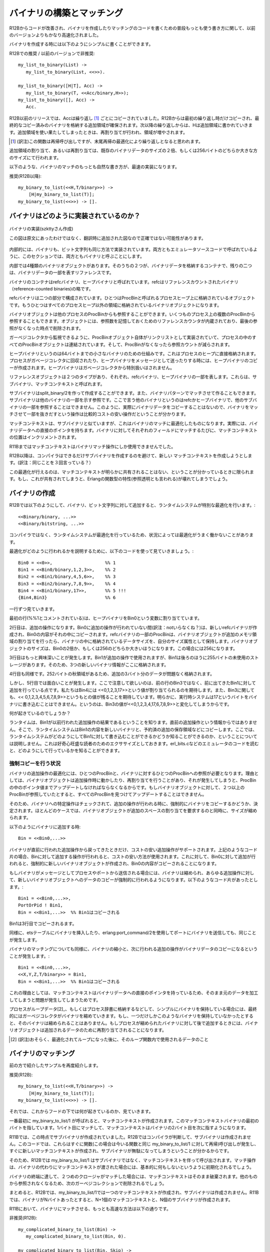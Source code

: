 .. highlight:: erlang

.. 4 Constructing and matching binaries

.. index::
  single: バイナリ; 作成

==========================
バイナリの構築とマッチング
==========================

.. In R12B, the most natural way to write binary construction
.. and matching is now significantly faster than in earlier releases.

R12Bからコードが改善され、バイナリを作成したりマッチングのコードを書くための普段もっとも使う書き方に関して、以前のバージョンよりもかなり高速化されました。

.. To construct at binary, you can simply write

バイナリを作成する時には以下のようにシンプルに書くことができます。

.. DO (in R12B) / REALLY DO NOT (in earlier releases)

R12Bでの推奨 / 以前のバージョンで非推奨::

  my_list_to_binary(List) ->
     my_list_to_binary(List, <<>>).

  my_list_to_binary([H|T], Acc) ->
     my_list_to_binary(T, <<Acc/binary,H>>);
  my_list_to_binary([], Acc) ->
     Acc.

.. In releases before R12B, Acc would be copied in every iteration.
   In R12B, Acc will be copied only in the first iteration and extra
   space will be allocated at the end of the copied binary. In the
   next iteration, H will be written in to the extra space. When the
   extra space runs out, the binary will be reallocated with more
   extra space.

R12B以前のリリースでは、Accは繰り返し [1]_ ごとにコピーされていました。R12Bからは最初の繰り返し時だけコピーされ、最終的なコピー済みのバイナリを格納する追加領域が確保されます。次以降の繰り返しからは、Hは追加領域に書かれていきます。追加領域を使い果たしてしまったときは、再割り当てが行われ、領域が増やされます。

.. [1] (訳注)この関数は再帰呼び出しですが、末尾再帰の最適化により繰り返しとなると思われます。

.. The extra space allocated (or reallocated) will be twice
   the size of the existing binary data, or 256, whichever
   is larger.

追加領域の割り当て、あるいは再割り当ては、既存のバイナリデータのサイズの２倍、もしくは256バイトのどちらか大きな方のサイズにて行われます。

.. The most natural way to match binaries is now the fastest:

以下のような、バイナリのマッチのもっとも自然な書き方が、最速の実装になります。

.. DO (in R12B)

推奨(R12B以降)::

   my_binary_to_list(<<H,T/binary>>) ->
       [H|my_binary_to_list(T)];
   my_binary_to_list(<<>>) -> [].

.. 4.1 How binaries are implemented

.. index::
  pair: バイナリ; 実装
  pair: バイナリ; refcバイナリ
  pair: バイナリ; ヒープバイナリ
  pair: バイナリ; ProcBin
  pair: バイナリ; サブバイナリ
  pair: バイナリ; マッチコンテキスト

バイナリはどのように実装されているのか？
========================================

.. Internally, binaries and bitstrings are implemented
.. in the same way. In this section, we will call them
.. binaries since that is what they are called in the
.. emulator source code.

.. figure:: bin_impl.png
   :alt: バイナリの実装
   :align: center
   
   バイナリの実装(szkttyさん作成)

   この図は原文にあったわけではなく、翻訳時に追加された図なので正確ではない可能性があります。

内部的には、バイナリも、ビット文字列も同じ方法で実装されています。両方ともエミュレータソースコードで呼ばれているように、このセクションでは、両方ともバイナリと呼ぶことにします。

.. There are four types of binary objects internally.
.. Two of them are containers for binary data and
.. two of them are merely references to a part of a binary.

内部では4種類のバイナリオブジェクトがあります。そのうちの２つが、バイナリデータを格納するコンテナで、残りの二つは、バイナリデータの一部を表すリファレンスです。

.. The binary containers are called refc binaries (short
.. for reference-counted binaries) and heap binaries.

バイナリのコンテナはrefcバイナリ、ヒープバイナリと呼ばれています。refcはリファレンスカウントされたバイナリ（reference-counted binaries)の略です。

.. Refc binaries consist of two parts: an object stored
.. on the process heap, called a ProcBin, and the binary
.. object itself stored outside all process heaps.

refcバイナリは二つの部分で構成されています。ひとつはProcBinと呼ばれるプロセスヒープ上に格納されているオブジェクトです。もうひとつはすべてのプロセスヒープ以外の領域に格納されているバイナリオブジェクトになります。

.. The binary object can be referenced by any number
.. of ProcBins from any number of processes; the object
.. contains a reference counter to keep track of the
.. number of references, so that it can be removed
.. when the last reference disappears.

バイナリオブジェクトは他のプロセスのProcBinからも参照することができます。いくつものプロセス上の複数のProcBinから参照することもできます。オブジェクトには、参照数を記憶しておくためのリファレンスカウンタが内蔵されており、最後の参照がなくなった時点で削除されます。

.. All ProcBin objects in a process are part of a linked
.. list, so that the garbage collector can keep track
.. of them and decrement the reference counters in the
.. binary when a ProcBin disappears.

ガーベジコレクタから監視できるように、ProcBinオブジェクト自体がリンクリストとして実装されていて、プロセスの中のすべてのProcBinオブジェクトは連結されています。そして、ProcBinがなくなったら参照カウントが減らされます。

.. Heap binaries are small binaries, up to 64 bytes,
.. that are stored directly on the process heap. They will
.. be copied when the process is garbage collected and
.. when they are sent as a message. They don't require
.. any special handling by the garbage collector.

ヒープバイナリというのは64バイトまでの小さなバイナリのための仕組みです。これはプロセスのヒープに直接格納されます。プロセスがガベージコレクタに回収されたり、ヒープバイナリをメッセージとして送ったりする時には、ヒープバイナリのコピーが作成されます。ヒープバイナリはガベージコレクタから特別扱いはされません。

.. There are two types of reference objects that can
.. reference part of a refc binary or heap binary.
.. They are called sub binaries and match contexts.

リファレンスオブジェクトは２つのタイプがあり、それぞれ、refcバイナリ、ヒープバイナリの一部を表します。これらは、サブバイナリ、マッチコンテキストと呼ばれます。

.. A sub binary is created by split_binary/2 and when a
.. binary is matched out in a binary pattern. A sub binary
.. is a reference into a part of another binary (refc or
.. heap binary, never into a another sub binary). Therefore,
.. matching out a binary is relatively cheap because the
.. actual binary data is never copied.

サブバイナリはsplit_binary/2を作って作成することができます。また、バイナリパターンでマッチさせて作ることもできます。サブバイナリは他のバイナリの一部を示す参照です。ここで言う他のバイナリというのはrefcかヒープバイナリで、他のサブバイナリの一部を参照することはできません。このように、実際にバイナリデータをコピーすることはないので、バイナリをマッチさせて一部を抜きだすという操作は比較的コストの安い操作だということが分かります。

.. A match context is similar to a sub binary, but is optimized for binary matching; for instance, it contains a direct pointer to the binary data. For each field that is matched out of a binary, the position in the match context will be incremented.

マッチコンテキストは、サブバイナリと似ていますが、これはバイナリのマッチに最適化したものになります。実際には、バイナリデータへの直接のポインタを持ちます。バイナリに対してそれぞれのフィールドにマッチするたびに、マッチコンテキストの位置はインクリメントされます。

.. In R11B, a match context was only using during a binary matching operation.

R11Bまではマッチコンテキストはバイナリマッチ操作にしか使用できませんでした。

.. In R12B, the compiler tries to avoid generating code that creates a sub binary, only to shortly afterwards create a new match context and discard the sub binary. Instead of creating a sub binary, the match context is kept.

R12B以降は、コンパイラはできるだけサブバイナリを作成するのを避けて、新しい
マッチコンテキストを作成しようとします。(訳注：同じことを３回言っている？）

.. The compiler can only do this optimization if it can know for sure that the match context will not be shared. If it would be shared, the functional properties (also called referential transparency) of Erlang would break.

この最適化が行えるのは、マッチコンテキストが明らかに共有されることはない、ということが分かっているときに限られます。もし、これが共有されてしまうと、Erlangの関数型の特性(参照透明とも言われる)が壊れてしまうでしょう。

.. 4.2 Constructing binaries

.. index::
  pair: 作成; バイナリ

バイナリの作成
==============

.. In R12B, appending to a binary or bitstring

R12Bでは以下のようにして、バイナリ、ビット文字列に対して追加すると、ランタイムシステムが特別な最適化を行います。::

 <<Binary/binary, ...>>
 <<Binary/bitstring, ...>>

.. is specially optimized by the run-time system. Because the run-time system handles the optimization (instead of the compiler), there are very few circumstances in which the optimization will not work.

コンパイラではなく、ランタイムシステムが最適化を行っているため、状況によっては最適化がうまく働かないことがあります。

.. To explain how it works, we will go through this code

最適化がどのように行われるかを説明するために、以下のコードを使って見ていきましょう。::

 Bin0 = <<0>>,                    %% 1
 Bin1 = <<Bin0/binary,1,2,3>>,    %% 2
 Bin2 = <<Bin1/binary,4,5,6>>,    %% 3
 Bin3 = <<Bin2/binary,7,8,9>>,    %% 4
 Bin4 = <<Bin1/binary,17>>,       %% 5 !!!
 {Bin4,Bin3}                      %% 6

.. line by line.

一行ずつ見ていきます。

.. The first line (marked with the %% 1 comment), assigns a heap binary to the variable Bin0.

最初の行(%%1とコメントされている)は、ヒープバイナリをBin0という変数に割り当てています。

.. The second line is an append operation. Since Bin0 has not been involved in an append operation, a new refc binary will be created and the contents of Bin0 will be copied into it. The ProcBin part of the refc binary will have its size set to the size of the data stored in the binary, while the binary object will have extra space allocated. The size of the binary object will be either twice the size of Bin0 or 256, whichever is larger. In this case it will be 256.

2行目は、追加の操作になります。Bin0に追加の操作が行われていない間(訳注：notいらなくね？)は、新しいrefcバイナリが作成され、Bin0の内容がそれの中にコピーされます。refcバイナリの一部のProcBinは、バイナリオブジェクトが追加のメモリ領域の割り当てを行ったら、バイナリの中に格納されているデータサイズを、自分のサイズ属性として保持します。バイナリオブジェクトのサイズは、Bin0の2倍か、もしくは256のどちらか大きいほうになります。この場合には256になります。

.. It gets more interesting in the third line. Bin1 has been used in an append operation, and it has 255 bytes of unused storage at the end, so the three new bytes will be stored there.

3行目はもっと興味深いことが発生します。Bin1が追加の操作で使用されますが、Bin1は後ろのほうに255バイトの未使用のストレージがあります。そのため、3つの新しいバイナリ情報がここに格納されます。

.. Same thing in the fourth line. There are 252 bytes left, so there is no problem storing another three bytes.

4行目も同様です。252バイトの秋領域があるため、追加の3バイト分のデータが問題なく格納されます。

.. But in the fifth line something interesting happens. Note that we don't append to the previous result in Bin3, but to Bin1. We expect that Bin4 will be assigned the value <<0,1,2,3,17>>. We also expect that Bin3 will retain its value (<<0,1,2,3,4,5,6,7,8,9>>). Clearly, the run-time system cannot write the byte 17 into the binary, because that would change the value of Bin3 to <<0,1,2,3,4,17,6,7,8,9>>.

しかし、5行目では面白いことが発生します。ここで注意して欲しいのは、前の行のBin3ではなく、前に出てきたBin1に対して追加を行っている点です。私たちはBin4には <<0,1,2,3,17>>という値が割り当てられるのを期待します。また、Bin3に関しても、<< 0,1,2,3,4,5,6,7,8,9>>というもとの値が残ることを期待しています。明らかに、実行時システムは17というバイトをバイナリに書き込むことはできません。というのは、Bin3の値が<<0,1,2,3,4,17,6,7,8,9>>と変化してしまうからです。

.. What will happen?

何が起きているのでしょうか？

.. The run-time system will see that Bin1 is the result from a previous append operation (not from the latest append operation), so it will copy the contents of Bin1 to a new binary and reserve extra storage and so on. (We will not explain here how the run-time system can know that it is not allowed to write into Bin1; it is left as an exercise to the curious reader to figure out how it is done by reading the emulator sources, primarily erl_bits.c.)

ランタイムは、Bin1が以前行われた追加操作の結果であるということを知ります。直前の追加操作という情報からではありません。そこで、ランタイムシステムはBin1の内容を新しいバイナリと、予約済の追加の保存領域などにコピーします。ここでは、ランタイムシステムがどのようにしてBin1に対して書き込むことができるかどうか知ることができるのか、ということについては説明しません。これは好奇心旺盛な読者のためのエクササイズとしておきます。erl_bits.cなどのエミュレータのコードを読むと、どのようにして行っているかを知ることができます。

.. 4.2.1 Circumstances that force copying

.. index::
  pair: バイナリ; コピー
  single: erlangモジュール; port_command/2


強制コピーを行う状況
--------------------

.. The optimization of the binary append operation requires that there is a single ProcBin and a single reference to the ProcBin for the binary. The reason is that the binary object can be moved (reallocated) during an append operation, and when that happens the pointer in the ProcBin must be updated. If there would be more than on ProcBin pointing to the binary object, it would not be possible to find and update all of them.

バイナリの追加操作の最適化には、ひとつのProcBinと、バイナリに対するひとつのProcBinへの参照が必要となります。理由としては、バイナリオブジェクトは追加操作時に動かしたり、再割り当てを行うことがあり、それが発生してしまうと、ProcBinの中のポインタ値までアップデートしなければならなくなるからです。もしバイナリオブジェクトに対して、２つ以上のProcBinが参照していたとすると、すべてのProcBinを見つけてアップデートすることはできません。

.. (訳注：onはたぶんoneのtypo)

.. Therefore, certain operations on a binary will mark it so that any future append operation will be forced to copy the binary. In most cases, the binary object will be shrunk at the same time to reclaim the extra space allocated for growing.

そのため、バイナリへの特定操作はチェックされて、追加の操作が行われる時に、強制的にバイナリをコピーするかどうか、決定されます。ほとんどのケースでは、バイナリオブジェクトが追加のスペースの割り当てを要求するのと同時に、サイズが縮められます。

.. When appending to a binary

以下のようにバイナリに追加する時::

  Bin = <<Bin0,...>>

.. only the binary returned from the latest append operation will support further cheap append operations. In the code fragment above, appending to Bin will be cheap, while appending to Bin0 will force the creation of a new binary and copying of the contents of Bin0.

バイナリが直前に行われた追加操作から戻ってきたときだけ、コストの安い追加操作がサポートされます。上記のようなコード片の場合、Binに対して追加する操作が行われると、コストの安い方法が使用されます。これに対して、Bin0に対して追加が行われると、強制的に新しいバイナリオブジェクトが作成され、Bin0の内容がコピーされることになります。

.. If a binary is sent as a message to a process or port, the binary will be shrunk and any further append operation will copy the binary data into a new binary. For instance, in the following code fragment

もしバイナリがメッセージとしてプロセスやポートから送信される場合には、バイナリは縮められ、あらゆる追加操作に対して、新しいバイナリオブジェクトへのデータのコピーが強制的に行われるようになります。以下のようなコード片があったとします。::

  Bin1 = <<Bin0,...>>,
  PortOrPid ! Bin1,
  Bin = <<Bin1,...>>  %% Bin1はコピーされる

..   Bin = <<Bin1,...>>  %% Bin1 will be COPIED

.. Bin1 will be copied in the third line.

Bin1は3行目でコピーされるます。

.. The same thing happens if you insert a binary into an ets table or send it to a port using erlang:port_command/2.

同様に、etsテーブルにバイナリを挿入したり、erlang:port_command/2を使用してポートにバイナリを送信しても、同じことが発生します。

.. Matching a binary will also cause it to shrink and the next append operation will copy the binary data:

バイナリのマッチングについても同様に、バイナリの縮小と、次に行われる追加の操作がバイナリデータのコピーになるということが発生します。::

  Bin1 = <<Bin0,...>>,
  <<X,Y,Z,T/binary>> = Bin1,
  Bin = <<Bin1,...>>  %% Bin1はコピーされる

..   Bin = <<Bin1,...>>  %% Bin1 will be COPIED


.. The reason is that a match context contains a direct pointer to the binary data.

これの理由としては、マッチコンテキストはバイナリデータへの直接のポインタを持っているため、そのまま元のデータを加工してしまうと問題が発生してしまうためです。

.. If a process simply keeps binaries (either in "loop data" or in the process dictionary), the garbage collector may eventually shrink the binaries. If only one such binary is kept, it will not be shrunk. If the process later appends to a binary that has been shrunk, the binary object will be reallocated to make place for the data to be appended.

プロセスがループデータ[2]_、もしくはプロセス辞書に格納するなどして、シンプルにバイナリを保持している場合には、最終的にはガーベジコレクタがバイナリを縮めていきます。もし、一つだけしかこのようなバイナリを保持していなかったとすると、そのバイナリは縮められることはありません。もしプロセスが縮められたバイナリに対して後で追加するときには、バイナリオブジェクトは追加されるデータのために再割り当てされることになります。

.. [2] (訳注)おそらく、最適化されてループになった後に、そのループ関数内で使用されるデータのこと

.. 4.3 Matching binaries

.. index::
  single: バイナリ; マッチング

バイナリのマッチング
====================

.. We will revisit the example shown earlier

前の方で紹介したサンプルを再度紹介します。

.. DO (in R12B)

推奨(R12B)::

    my_binary_to_list(<<H,T/binary>>) ->
        [H|my_binary_to_list(T)];
    my_binary_to_list(<<>>) -> [].

.. too see what is happening under the hood.

それでは、これからフードの下では何が起きているのか、見ていきます。

.. The very first time my_binary_to_list/1 is called, a match context will be created. The match context will point to the first byte of the binary. One byte will be matched out and the match context will be updated to point to the second byte in the binary.

一番最初に my_binary_to_list/1 が呼ばれると、マッチコンテキストが作成されます。このマッチコンテキストバイナリの最初のバイトを指しています。1バイト目にマッチして、マッチコンテキストはバイナリの2バイト目を次に指すようになります。

.. In R11B, at this point a sub binary would be created. In R12B, the compiler sees that there is no point in creating a sub binary, because there will soon be a call to a function (in this case, to my_binary_to_list/1 itself) that will immediately create a new match context and discard the sub binary.

R11Bでは、この時点でサブバイナリが作成されていました。R12Bではコンパイラが判断して、サブバイナリは作成されません。このコードでは、これらはすぐに関数(この場合は今いる関数と同じ my_binary_to_list/1 に対して再帰)呼び出しが発生し、すぐに新しいマッチコンテキストが作成され、サブバイナリが無駄になってしまうということが分かるからです。

.. Therefore, in R12B, my_binary_to_list/1 will call itself with the match context instead of with a sub binary. The instruction that initializes the matching operation will basically do nothing when it sees that it was passed a match context instead of a binary.

そのため、R12Bでは my_binary_to_list/1 はサブバイナリではなく、マッチコンテキストを伴って呼び出されます。マッチ操作は、バイナリの代わりにマッチコンテキストが渡された場合には、基本的に何もしないというように初期化されるでしょう。

.. When the end of the binary is reached and second clause matches, the match context will simply be discarded (removed in the next garbage collection, since there is no longer any reference to it).

バイナリの終端に達して、２つめのクロージャがマッチした場合には、マッチコンテキストはそのまま破棄されます。他のものから参照されなくなるため、次のガーベジコレクションで削除されるでしょう。

.. To summarize, my_binary_to_list/1 in R12B only needs to create one match context and no sub binaries. In R11B, if the binary contains N bytes, N+1 match contexts and N sub binaries will be created.

まとめると、R12Bでは、my_binary_to_list/1では一つのマッチコンテキストが作成され、サブバイナリは作成されません。R11Bでは、バイナリがNバイトあったとすると、N+1個のマッチコンテキストと、N個のサブバイナリが作成されます。

.. In R11B, the fastest way to match binaries is:

R11Bにおいて、バイナリにマッチさせる、もっとも高速な方法は以下の通りです。

.. DO NOT (in R12B)

非推奨(R12B)::

   my_complicated_binary_to_list(Bin) ->
      my_complicated_binary_to_list(Bin, 0).

   my_complicated_binary_to_list(Bin, Skip) ->
      case Bin of
          <<_:Skip/binary,Byte,_/binary>> ->
              [Byte|my_complicated_binary_to_list(Bin, Skip+1)];
          <<_:Skip/binary>> ->
              []
      end.

.. This function cleverly avoids building sub binaries, but it cannot avoid building a match context in each recursion step. Therefore, in both R11B and R12B, my_complicated_binary_to_list/1 builds N+1 match contexts. (In a future release, the compiler might be able to generate code that reuses the match context, but don't hold your breath.)

この関数はずるがしこくサブバイナリの作成から逃れています。しかし、再帰一回ごとにマッチコンテキストが１つ作成されてしまうことからは逃げられていません。そのため、R11BとR12Bの両方で、my_complicated_binary_to_list/1はN+1個のマッチコンテキストが作成されてしまいます。将来のリリースではマッチコンテキストを再利用するようなコードを生成できるようになるはずですが、すぐにそうなる、という過度な期待はしないでください。

.. Returning to my_binary_to_list/1, note that the match context was discarded when the entire binary had been traversed. What happens if the iteration stops before it has reached the end of the binary? Will the optimization still work?

my_binary_to_list/1に返す場合、バイナリがすべて探索し終わる時にマッチコンテキストが破棄される、ということに注意してください。もしバイナリの終端に達する前にイテレーションが止まったらどうなるでしょうか？それでも最適化は働くのでしょうか？::

  After_zero(<<0,T/binary>>) ->
     T;
  after_zero(<<_,T/binary>>) ->
     after_zero(T);
  after_zero(<<>>) ->
     <<>>.


.. Yes, it will. The compiler will remove the building of the sub binary in the second clause

はい。最適化は働きます。コンパイラは２番目の節内でのサブバイナリの作成を削除します。::

  .
  .
  .
  after_zero(<<_,T/binary>>) ->
     after_zero(T);
  .
  .
  .

.. but will generate code that builds a sub binary in the first clause

しかし、最初の節ではサブバイナリを作成するコードを生成します。::

  after_zero(<<0,T/binary>>) ->
     T;

  .
  .
  .

.. Therefore, after_zero/1 will build one match context and one sub binary (assuming it is passed a binary that contains a zero byte).

そのため、ゼロバイトのバイナリが渡されたと仮定すると、after_zero/1は一つのマッチコンテキストと、一つのサブバイナリを作成します。

.. Code like the following will also be optimized:

以下のようなコードも最適化されます。::

  all_but_zeroes_to_list(Buffer, Acc, 0) ->
     {lists:reverse(Acc),Buffer};
  all_but_zeroes_to_list(<<0,T/binary>>, Acc, Remaining) ->
     all_but_zeroes_to_list(T, Acc, Remaining-1);
  all_but_zeroes_to_list(<<Byte,T/binary>>, Acc, Remaining) ->
     all_but_zeroes_to_list(T, [Byte|Acc], Remaining-1).

.. The compiler will remove building of sub binaries in the second and third clauses, and it will add an instruction to the first clause that will convert Buffer from a match context to a sub binary (or do nothing if Buffer already is a binary).

コンパイラは、２番目、３番目の節におけるサブバイナリの作成は削除します。代わりに、最初の節ではBufferをマッチコンテキストからサブバイナリに変換するコードが追加されます。もしBufferがすでにバイナリであれば、何もしません。

.. Before you begin to think that the compiler can optimize any binary patterns, here is a function that the compiler (currently, at least) is not able to optimize:

そろそろ、どんなバイナリのパターンでもコンパイラが最適化してくれると考えているかもしれませんが、以下の関数は少なくとも現在のバージョンでは最適化が行えません。::

  non_opt_eq([H|T1], <<H,T2/binary>>) ->
     non_opt_eq(T1, T2);
  non_opt_eq([_|_], <<_,_/binary>>) ->
     false;
  non_opt_eq([], <<>>) ->
     true.

.. It was briefly mentioned earlier that the compiler can only delay creation of sub binaries if it can be sure that the binary will not be shared. In this case, the compiler cannot be sure.

前の説明で軽く触れましたが、コンパイラができるのは、バイナリが共有されないというのが明確になっている場合にサブバイナリの作成を遅延させることです。この場合はコンパイラはそれが確認できません。

.. We will soon show how to rewrite non_opt_eq/2 so that the delayed sub binary optimization can be applied, and more importantly, we will show how you can find out whether your code can be optimized.

私たちはサブバイナリ作成を遅延化できるようにnon_opt_eq/2を書き換える方法について、すぐに紹介します。そして、これより重要なのは、コードが最適化されているかどうかはどのように判断すればいいのか、というのを紹介することです。

.. 4.3.1 The bin_opt_info option

.. index::
  single: オプション; bin_opt_info
  single: bin_opt_infoオプション
  single: バイナリ; 最適化のための情報

bin_opt_infoオプション
----------------------

.. Use the bin_opt_info option to have the compiler print a lot of information about binary optimizations. It can be given either to the compiler or erlc

bin_opt_infoオプションを使用することで、バイナリの最適化に関する多くの情報を出力することができます。これはコンパイラとerlc(訳注：erlc以外にコンパイラってあるの？compilerディレクティブ？)にこのオプションを渡すことができます。

.. code-block:: bash
  
  erlc +bin_opt_info Mod.erl

.. or passed via an environment variable

また、環境変数として渡すこともできます。

.. code-block:: bash

  export ERL_COMPILER_OPTIONS=bin_opt_info

.. Note that the bin_opt_info is not meant to be a permanent option added to your Makefiles, because it is not possible to eliminate all messages that it generates. Therefore, passing the option through the environment is in most cases the most practical approach.

このbin_opt_infoはMakefileの中にいつまでも書いておくようなオプションではありません。エラーメッセージなどとは異なり、このオプションが生成するメッセージはすべてなくすということができないからです。そのため、環境変数を通じてオプションを渡すというという方法が、ほとんどのケースで実践的に使われる方法となるでしょう。

.. The warnings will look like this:

警告は以下のように表示されます。

.. code-block:: bash

  ./efficiency_guide.erl:60: Warning: NOT OPTIMIZED: sub binary is used or returned
  ./efficiency_guide.erl:62: Warning: OPTIMIZED: creation of sub binary delayed

.. To make it clearer exactly what code the warnings refer to, in the examples that follow, the warnings are inserted as comments after the clause they refer to:

警告がどのコードを参照しているかを見ると、警告の内容が正確に分かるようになります。以下のサンプルでは警告メッセージをコメントとして節の後に挿入しています::

    after_zero(<<0,T/binary>>) ->
            %% NOT OPTIMIZED: sub binary is used or returned
        T;
    after_zero(<<_,T/binary>>) ->
            %% OPTIMIZED: creation of sub binary delayed
        after_zero(T);
    after_zero(<<>>) ->
        <<>>.

.. The warning for the first clause tells us that it is not possible to delay the creation of a sub binary, because it will be returned. The warning for the second clause tells us that a sub binary will not be created (yet).

最初の節の警告は、即座に返されるためにサブバイナリの生成を遅延させることができないということを伝えています。二番目の節の警告はサブバイナリの生成がこの場ではまだ行われていないということを伝えています。

.. It is time to revisit the earlier example of the code that could not be optimized and find out why:

最初のサンプルコードに戻って参照してみます。警告を出してみると、コードが最適化されていないということと、どういった理由で最適化されていないかということが分かります。::

    non_opt_eq([H|T1], <<H,T2/binary>>) ->
           %% INFO: matching anything else but a plain variable to
           %%    the left of binary pattern will prevent delayed
           %%    sub binary optimization;
           %%    SUGGEST changing argument order
           %% NOT OPTIMIZED: called function non_opt_eq/2 does not
           %%    begin with a suitable binary matching instruction
        non_opt_eq(T1, T2);
    non_opt_eq([_|_], <<_,_/binary>>) ->
        false;
    non_opt_eq([], <<>>) ->
        true.

.. The compiler emitted two warnings. The INFO warning refers to the function non_opt_eq/2 as a callee, indicating that any functions that call non_opt_eq/2 will not be able to make delayed sub binary optimization.

コンパイラは２種類の警告を出しました。INFO警告はnon_opt_eq/2が呼び出される関数として参照し、non_opt_eq/2をコールするどんな関数であっても、サブバイナリ遅延による最適化が行えないということを示しています。

.. There is also a suggestion to change argument order. The second warning (that happens to refer to the same line) refers to the construction of the sub binary itself.

この警告の中では、引数の順番の変更についても提案されています。二番目の警告(最初の警告と同じ行を参照して発生しています)は、サブバイナリの作成がこの中で行われてしまうということを示しています。

.. We will soon show another example that should make the distinction between INFO and NOT OPTIMIZED warnings somewhat clearer, but first we will heed the suggestion to change argument order:

INFOとNOT OPTIMIZED警告が分かりやすく区別できるような他のサンプルコードを見てみましょう。このコードに関しては、引数の順序の変更の提案がされなければならないと思っています。::

   opt_eq(<<H,T1/binary>>, [H|T2]) ->
           %% OPTIMIZED: creation of sub binary delayed
       opt_eq(T1, T2);
   opt_eq(<<_,_/binary>>, [_|_]) ->
       false;
   opt_eq(<<>>, []) ->
       true.

.. The compiler gives a warning for the following code fragment

以下のコード片に関しては、以下のような警告を生成するでしょう。::

  match_body([0|_], <<H,_/binary>>) ->
         %% INFO: matching anything else but a plain variable to
         %%    the left of binary pattern will prevent delayed
         %%    sub binary optimization;
         %%    SUGGEST changing argument order
     done;
     .
     .
     .

.. The warning means that if there is a call to match_body/2 (from another clause in match_body/2 or another function), the delayed sub binary optimization will not be possible. There will be additional warnings for any place where a sub binary is matched out at the end of and passed as the second argument to match_body/2. For instance

この警告が意味することは、match_body/2の他の節、あるいは他の関数からmatch_body/2の呼び出しがあったとすると、サブバイナリ遅延による最適化が行われないということです。他にも、サブバイナリのマッチが最後に行われる、もしくはmatch_body/2の二番目の引数として渡される場合に表示される警告があります。以下にサンプルを表示します。::

    match_head(List, <<_:10,Data/binary>>) ->
            %% NOT OPTIMIZED: called function match_body/2 does not
            %%     begin with a suitable binary matching instruction
        match_body(List, Data).

.. 4.3.2 Unused variables

.. index::
  single: 未使用変数

未使用変数
----------

.. The compiler itself figures out if a variable is unused. The same code is generated for each of the following functions

コンパイラは未使用の変数の追跡も行います。以下の3つの関数をコンパイルすると、同じコードが生成されます。::

  count1(<<_,T/binary>>, Count) -> count1(T, Count+1);
  count1(<<>>, Count) -> Count.

  count2(<<H,T/binary>>, Count) -> count2(T, Count+1);
  count2(<<>>, Count) -> Count.

  count3(<<_H,T/binary>>, Count) -> count3(T, Count+1);
  count3(<<>>, Count) -> Count.

.. In each iteration, the first 8 bits in the binary will be skipped, not matched out.

それぞれのイテレーションでは、最初の8ビットのバイナリが変数にマッチせずにスキップされます。

Copyright (c) 1991-2009 Ericsson AB
